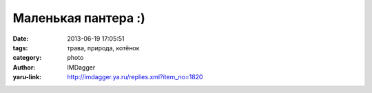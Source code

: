 Маленькая пантера :)
====================
:date: 2013-06-19 17:05:51
:tags: трава, природа, котёнок
:category: photo
:author: IMDagger
:yaru-link: http://imdagger.ya.ru/replies.xml?item_no=1820

.. photo-block:: http://img-fotki.yandex.ru/get/9228/22199227.b/0_8f194_926161c4_L
   :link: http://fotki.yandex.ru/users/imdagger/view/586132
   :title: ALIM3180.JPG



